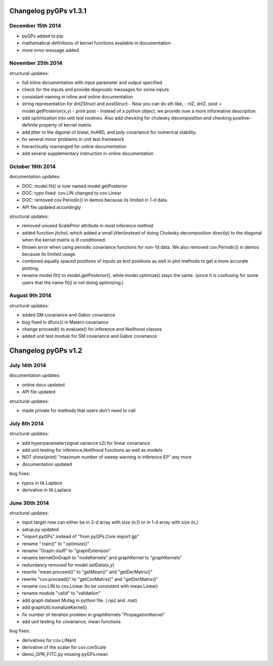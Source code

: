 Changelog pyGPs v1.3.1
==========================

December 15th 2014
----------------------------

- pyGPs added to pip
- mathematical definitions of kernel functions available in documentation
- more error message added


November 25th 2014
----------------------------

structural updates:

- full inline documentation with input parameter and output specified
- check for the inputs and provide diagnostic messages for some inputs
- consistant naming in inline and online documentation
- string representation for dnlZStruct and postStruct 
  - Now you can do sth like,
  - nlZ, dnlZ, post = model.getPosterior(x,y)
  - print post
  - instead of a python object, we provide now a more informative description.
- add optimization into unit test routines. Also add checking for cholesky decomposition and checking positive-definite property of kernel matrix.
- add jitter to the digonal of linear, linARD, and poly covariance for numerical stability.
- fix several minor problems in unit test framework
- hierachically rearranged for online documentation
- add several supplementary instruction in online documentation


October 19th 2014
----------------------


documentation updates:

- DOC: model.fit() is now named model.getPosterior
- DOC: typo fixed: cov.LIN changed to cov.Linear
- DOC: removed cov.Periodic() in demos because its limited in 1-d data.
- API file updated accordingly


structural updates:

- removed unused ScalePrior attribute in most inference method
- added function jitchol, which added a small jitter(instead of doing Cholesky decomposition directly) to the diagonal when the kernel matrix is ill conditioned.
- thrown error when using periodic covariance functions for non-1d data. We also removed cov.Periodic() in demos because its limited usage.
- combined equally spaced positions of inputs as test positions as well in plot methods to get a more accurate plotting.
- rename model.fit() to model.getPosterior(), while model.optimize() stays the same. (since it is confusing for some users that the name fit() is not doing optimizing.)


August 9th 2014
------------------


structural updates:

- added SM covariance and Gabor covariance
- bug fixed in dfunc() in Matern covariance
- change proceed() to evaluate() for inference and likelihood classes
- added unit test module for SM covariance and Gabor covariance





Changelog pyGPs v1.2
=======================


July 14th 2014
------------------

documentation updates:

- online docs updated
- API file updated

structural updates:

- made private for methods that users don't need to call



July 8th 2014
----------------

structural updates:

- add hyperparameter(signal variance s2) for linear covariance
- add unit testing for inference,likelihood functions as well as models
- NOT show(print) "maximum number of sweep warning in inference EP" any more
- documentation updated

bug fixes:

- typos in lik.Laplace
- derivative in lik.Laplace




June 30th 2014
----------------

structural updates:

- input target now can either be in 2-d array with size (n,1) or in 1-d array with size (n,)
- setup.py updated
- "import pyGPs" instead of "from pyGPs.Core import gp"
- rename ".train()" to ".optimize()"
- rename "Graph-stuff" to "graphExtension"
- rename kernelOnGraph to "nodeKernels" and graphKernel to "graphKernels"
- redundancy removed for model.setData(x,y)
- rewrite "mean.proceed()" to "getMean()" and "getDerMatrix()"
- rewrite "cov.proceed()" to "getCovMatrix()" and "getDerMatrix()"
- rename cov.LIN to cov.Linear (to be consistent with mean.Linear)
- rename module "valid" to "validation"
- add graph dataset Mutag in python file. (.npz and .mat)
- add graphUtil.nomalizeKernel()
- fix number of iteration problem in graphKernels "PropagationKernel"
- add unit testing for covariance, mean functions



bug fixes:

- derivatives for cov.LINard
- derivative of the scalar for cov.covScale
- demo_GPR_FITC.py missing pyGPs.mean






